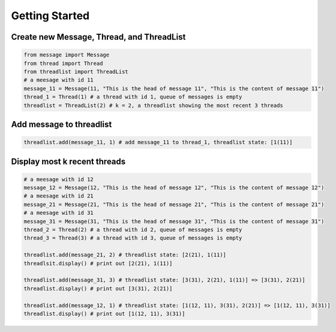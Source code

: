 Getting Started
===============

Create new Message, Thread, and ThreadList
------------------------------------------

.. code-block:: python

   from message import Message
   from thread import Thread
   from threadlist import ThreadList
   # a meesage with id 11
   message_11 = Message(11, "This is the head of message 11", "This is the content of message 11") 
   thread_1 = Thread(1) # a thread with id 1, queue of messages is empty
   threadlist = ThreadList(2) # k = 2, a threadlist showing the most recent 3 threads

Add message to threadlist
-------------------------

.. code-block:: python

   threadlist.add(message_11, 1) # add message_11 to thread_1, threadlist state: [1(11)]

Display most k recent threads
-----------------------------

.. code-block:: python

   # a meesage with id 12
   message_12 = Message(12, "This is the head of message 12", "This is the content of message 12") 
   # a meesage with id 21
   message_21 = Message(21, "This is the head of message 21", "This is the content of message 21") 
   # a meesage with id 31
   message_31 = Message(31, "This is the head of message 31", "This is the content of message 31")
   thread_2 = Thread(2) # a thread with id 2, queue of messages is empty
   thread_3 = Thread(3) # a thread with id 3, queue of messages is empty

   threadlist.add(message_21, 2) # threadlist state: [2(21), 1(11)]
   threadlsit.display() # print out [2(21), 1(11)]

   threadlist.add(message_31, 3) # threadlist state: [3(31), 2(21), 1(11)] => [3(31), 2(21)]
   threadlist.display() # print out [3(31), 2(21)]

   threadlist.add(message_12, 1) # threadlist state: [1(12, 11), 3(31), 2(21)] => [1(12, 11), 3(31)]
   threadlist.display() # print out [1(12, 11), 3(31)]


